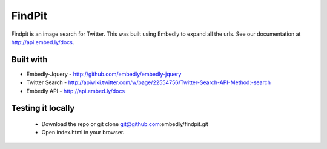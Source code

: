 =============
 FindPit
=============

Findpit is an image search for Twitter. This was built using Embedly to expand  all the urls.
See our documentation at http://api.embed.ly/docs.

Built with
++++++++++

* Embedly-Jquery - http://github.com/embedly/embedly-jquery
* Twitter Search - http://apiwiki.twitter.com/w/page/22554756/Twitter-Search-API-Method:-search
* Embedly API - http://api.embed.ly/docs

Testing it locally
++++++++++++++++++

 * Download the repo or git clone git@github.com:embedly/findpit.git
 * Open index.html in your browser.

